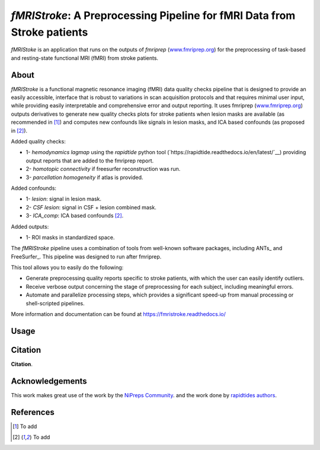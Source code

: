 *fMRIStroke*: A Preprocessing Pipeline for fMRI Data from Stroke patients 
=========================================================
*fMRIStoke* is an application that runs on the outputs of *fmriprep*
(`www.fmriprep.org <https://www.fmriprep.org>`__) for the preprocessing of
task-based and resting-state functional MRI (fMRI) from stroke patients.

.. image:: https://readthedocs.org/projects/fmriprep/badge/?version=latest
  :target: http://fmriprep.readthedocs.io/en/latest/?badge=latest
  :alt: Documentation Status


About
-----
.. image:: https://github.com/alixlam/fmristroke/blob/main/images/pipeline.png 

*fMRIStroke* is a functional magnetic resonance imaging (fMRI) data
quality checks pipeline that is designed to provide an easily accessible,
interface that is robust to variations in scan acquisition
protocols and that requires minimal user input, while providing easily
interpretable and comprehensive error and output reporting.
It uses fmriprep (`www.fmriprep.org <https://www.fmriprep.org>`__) outputs derivatives to generate
new quality checks plots for stroke patients when lesion masks are available (as recommended in [1]_) and
computes new confounds like signals in lesion masks, and ICA based confounds (as proposed in [2]_).

Added quality checks: 

- 1- *hemodynamics lagmap* using the *rapidtide* python tool (`https://rapidtide.readthedocs.io/en/latest/`__) providing
  output reports that are added to the fmriprep report.
- 2- *homotopic connectivity* if freesurfer reconstruction was run.
- 3- *parcellation homogeneity* if atlas is provided.

Added confounds:

- 1- *lesion*: signal in lesion mask.
- 2- *CSF lesion*: signal in CSF + lesion combined mask.
- 3- *ICA_comp*: ICA based confounds [2]_.

Added outputs:

- 1- ROI masks in standardized space.

The *fMRIStroke* pipeline uses a combination of tools from well-known software
packages, including ANTs_ and FreeSurfer_.
This pipeline was designed to run after fmriprep.

This tool allows you to easily do the following:

- Generate preprocessing quality reports specific to stroke patients, with which the user can easily
  identify outliers.
- Receive verbose output concerning the stage of preprocessing for each
  subject, including meaningful errors.
- Automate and parallelize processing steps, which provides a significant
  speed-up from manual processing or shell-scripted pipelines.

More information and documentation can be found at
https://fmristroke.readthedocs.io/

Usage
-----
.. image:: /home/alix/fmristroke/images/sub-02_ses-S0_task-MIpre_desc-flirtnobbrlesion_bold.svg



Citation
--------
**Citation**.




Acknowledgements
----------------
This work makes great use of the work by the `NiPreps Community <https://www.nipreps.org>`__.
and the work done by `rapidtides authors <https://rapidtide.readthedocs.io/en/latest/>`__. 


References
----------

.. [1] To  add 

.. [2] To add